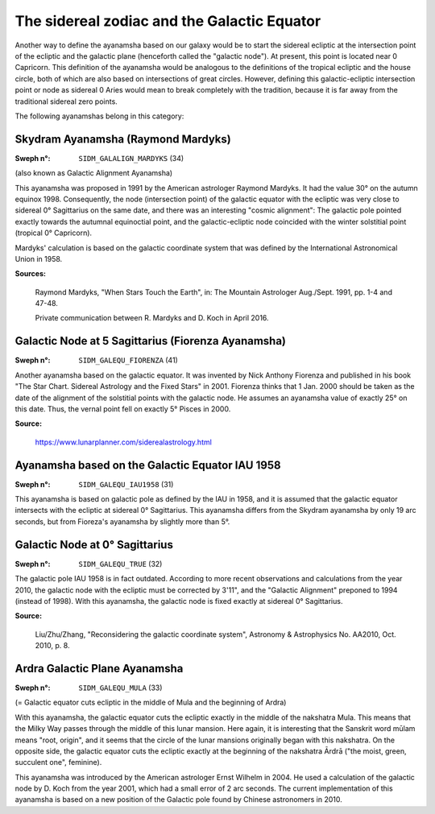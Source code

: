 ============================================
The sidereal zodiac and the Galactic Equator
============================================

Another way to define the ayanamsha based on our galaxy would be to start the
sidereal ecliptic at the intersection point of the ecliptic and the galactic
plane (henceforth called the "galactic node"). At present, this point is
located near 0 Capricorn. This definition of the ayanamsha would be analogous
to the definitions of the tropical ecliptic and the house circle, both of which
are also based on intersections of great circles. However, defining this
galactic-ecliptic intersection point or node as sidereal 0 Aries would mean to
break completely with the tradition, because it is far away from the
traditional sidereal zero points.

The following ayanamshas belong in this category:

Skydram Ayanamsha (Raymond Mardyks)
===================================

:Sweph n°: ``SIDM_GALALIGN_MARDYKS`` (34)

(also known as Galactic Alignment Ayanamsha)

This ayanamsha was proposed in 1991 by the American astrologer Raymond Mardyks.
It had the value 30° on the autumn equinox 1998. Consequently, the node
(intersection point) of the galactic equator with the ecliptic was very close
to sidereal 0° Sagittarius on the same date, and there was an interesting
"cosmic alignment": The galactic pole pointed exactly towards the autumnal
equinoctial point, and the galactic-ecliptic node coincided with the winter
solstitial point (tropical 0° Capricorn).

Mardyks' calculation is based on the galactic coordinate system that was
defined by the International Astronomical Union in 1958.

**Sources:**

 Raymond Mardyks, "When Stars Touch the Earth", in: The Mountain Astrologer
 Aug./Sept. 1991, pp. 1-4 and 47-48.

 Private communication between R. Mardyks and D. Koch in April 2016.

Galactic Node at 5 Sagittarius (Fiorenza Ayanamsha)
===================================================

:Sweph n°: ``SIDM_GALEQU_FIORENZA`` (41)

Another ayanamsha based on the galactic equator. It was invented by Nick
Anthony Fiorenza and published in his book "The Star Chart. Sidereal Astrology
and the Fixed Stars" in 2001. Fiorenza thinks that 1 Jan. 2000 should be taken
as the date of the alignment of the solstitial points with the galactic node.
He assumes an ayanamsha value of exactly 25° on this date. Thus, the vernal
point fell on exactly 5° Pisces in 2000.

**Source:**

 https://www.lunarplanner.com/siderealastrology.html

Ayanamsha based on the Galactic Equator IAU 1958
================================================

:Sweph n°: ``SIDM_GALEQU_IAU1958`` (31)

This ayanamsha is based on galactic pole as defined by the IAU in 1958, and it
is assumed that the galactic equator intersects with the ecliptic at sidereal
0° Sagittarius. This ayanamsha differs from the Skydram ayanamsha by only 19
arc seconds, but from Fioreza's ayanamsha by slightly more than 5°.

Galactic Node at 0° Sagittarius
===============================

:Sweph n°: ``SIDM_GALEQU_TRUE`` (32)

The galactic pole IAU 1958 is in fact outdated. According to more recent
observations and calculations from the year 2010, the galactic node with the
ecliptic must be corrected by 3'11", and the "Galactic Alignment" preponed to
1994 (instead of 1998). With this ayanamsha, the galactic node is fixed exactly
at sidereal 0° Sagittarius.

**Source:**

 Liu/Zhu/Zhang, "Reconsidering the galactic coordinate system", Astronomy &
 Astrophysics No. AA2010, Oct. 2010, p. 8.

Ardra Galactic Plane Ayanamsha
===============================

:Sweph n°: ``SIDM_GALEQU_MULA`` (33)

(= Galactic equator cuts ecliptic in the middle of Mula and the beginning of
Ardra)

With this ayanamsha, the galactic equator cuts the ecliptic exactly in the
middle of the nakshatra Mula. This means that the Milky Way passes through the
middle of this lunar mansion. Here again, it is interesting that the Sanskrit
word mūlam means "root, origin", and it seems that the circle of the lunar
mansions originally began with this nakshatra. On the opposite side, the
galactic equator cuts the ecliptic exactly at the beginning of the nakshatra
Ārdrā ("the moist, green, succulent one", feminine).

This ayanamsha was introduced by the American astrologer Ernst Wilhelm in 2004.
He used a calculation of the galactic node by D. Koch from the year 2001, which
had a small error of 2 arc seconds. The current implementation of this
ayanamsha is based on a new position of the Galactic pole found by Chinese
astronomers in 2010.

..
